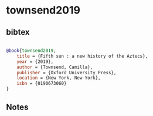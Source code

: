 * townsend2019




** bibtex

#+NAME: bibtex
#+BEGIN_SRC bibtex

@book{townsend2019,
    title = {Fifth sun : a new history of the Aztecs},
    year = {2019},
    author = {Townsend, Camilla},
    publisher = {Oxford University Press},
    location = {New York, New York},
    isbn = {0190673060}
}
#+END_SRC




** Notes

